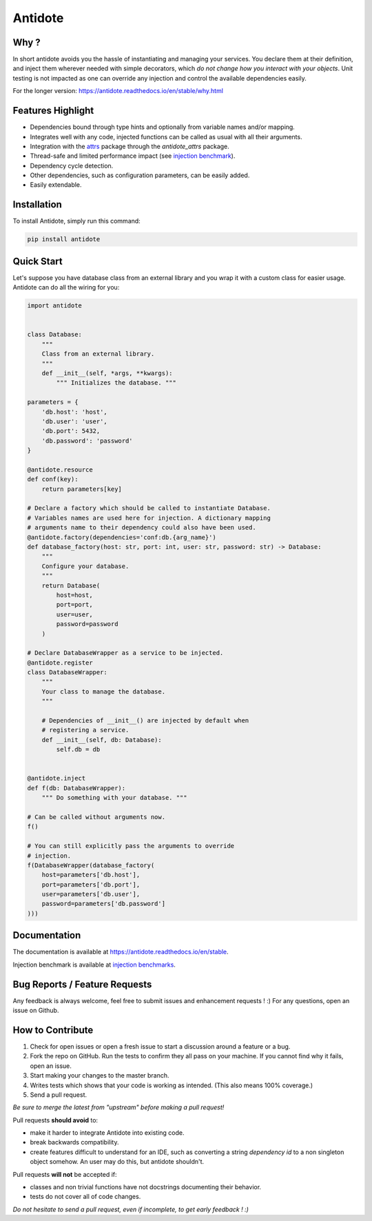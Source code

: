 ********
Antidote
********


.. image:: https://img.shields.io/pypi/v/antidote.svg
  :target: https://pypi.python.org/pypi/antidote

.. image:: https://img.shields.io/pypi/l/antidote.svg
  :target: https://pypi.python.org/pypi/antidote

.. image:: https://img.shields.io/pypi/pyversions/antidote.svg
  :target: https://pypi.python.org/pypi/antidote

.. image:: https://travis-ci.org/Finistere/antidote.svg?branch=master
  :target: https://travis-ci.org/Finistere/antidote

.. image:: https://codecov.io/gh/Finistere/antidote/branch/master/graph/badge.svg
  :target: https://codecov.io/gh/Finistere/antidote

.. image:: https://readthedocs.org/projects/antidote/badge/?version=latest
  :target: http://antidote.readthedocs.io/en/stable/?badge=stable

Why ?
=====

In short antidote avoids you the hassle of instantiating and managing your
services. You declare them at their definition, and inject them wherever
needed with simple decorators, which
*do not change how you interact with your objects*. Unit testing is not
impacted as one can override any injection and control the available
dependencies easily.

For the longer version: `<https://antidote.readthedocs.io/en/stable/why.html>`_


Features Highlight
==================


- Dependencies bound through type hints and optionally from variable names
  and/or mapping.
- Integrates well with any code, injected functions can be called as usual
  with all their arguments.
- Integration with the `attrs <http://www.attrs.org/en/stable/>`_ package
  through the `antidote_attrs` package.
- Thread-safe and limited performance impact (see
  `injection benchmark <https://github.com/Finistere/antidote/blob/master/benchmark.ipynb>`_).
- Dependency cycle detection.
- Other dependencies, such as configuration parameters, can be easily added.
- Easily extendable.


Installation
============


To install Antidote, simply run this command:

.. code-block:: bash

    pip install antidote


Quick Start
===========


Let's suppose you have database class from an external library and you wrap it
with a custom class for easier usage. Antidote can do all the wiring for you:


.. code-block:: python

    import antidote


    class Database:
        """
        Class from an external library.
        """
        def __init__(self, *args, **kwargs):
            """ Initializes the database. """

    parameters = {
        'db.host': 'host',
        'db.user': 'user',
        'db.port': 5432,
        'db.password': 'password'
    }

    @antidote.resource
    def conf(key):
        return parameters[key]

    # Declare a factory which should be called to instantiate Database.
    # Variables names are used here for injection. A dictionary mapping
    # arguments name to their dependency could also have been used.
    @antidote.factory(dependencies='conf:db.{arg_name}')
    def database_factory(host: str, port: int, user: str, password: str) -> Database:
        """
        Configure your database.
        """
        return Database(
            host=host,
            port=port,
            user=user,
            password=password
        )

    # Declare DatabaseWrapper as a service to be injected.
    @antidote.register
    class DatabaseWrapper:
        """
        Your class to manage the database.
        """

        # Dependencies of __init__() are injected by default when
        # registering a service.
        def __init__(self, db: Database):
            self.db = db


    @antidote.inject
    def f(db: DatabaseWrapper):
        """ Do something with your database. """

    # Can be called without arguments now.
    f()

    # You can still explicitly pass the arguments to override
    # injection.
    f(DatabaseWrapper(database_factory(
        host=parameters['db.host'],
        port=parameters['db.port'],
        user=parameters['db.user'],
        password=parameters['db.password']
    )))


Documentation
=============


The documentation is available at
`<https://antidote.readthedocs.io/en/stable>`_.

Injection benchmark is available at
`injection benchmarks <https://github.com/Finistere/antidote/blob/master/benchmark.ipynb>`_.


Bug Reports / Feature Requests
==============================


Any feedback is always welcome, feel free to submit issues and enhancement
requests ! :)
For any questions, open an issue on Github.


How to Contribute
=================


1. Check for open issues or open a fresh issue to start a discussion around a
   feature or a bug.
2. Fork the repo on GitHub. Run the tests to confirm they all pass on your
   machine. If you cannot find why it fails, open an issue.
3. Start making your changes to the master branch.
4. Writes tests which shows that your code is working as intended. (This also
   means 100% coverage.)
5. Send a pull request.

*Be sure to merge the latest from "upstream" before making a pull request!*


Pull requests **should avoid** to:

- make it harder to integrate Antidote into existing code.
- break backwards compatibility.
- create features difficult to understand for an IDE, such as converting a
  string *dependency id* to a non singleton object somehow. An user may do
  this, but antidote shouldn't.

Pull requests **will not** be accepted if:

- classes and non trivial functions have not docstrings documenting their
  behavior.
- tests do not cover all of code changes.


*Do not hesitate to send a pull request, even if incomplete, to get early
feedback ! :)*
